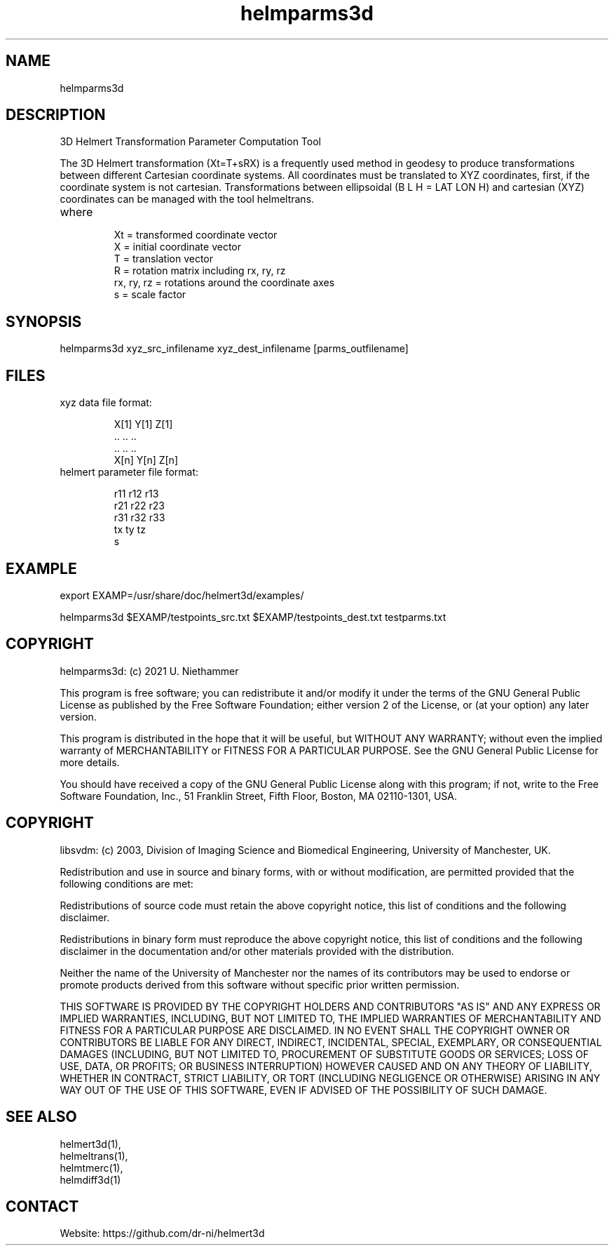 .TH "helmparms3d" 1 1.0.7 "22 Jul 2022" "User Manual"

.SH NAME
helmparms3d

.SH DESCRIPTION
3D Helmert Transformation Parameter Computation Tool

The 3D Helmert transformation (Xt=T+sRX) is a frequently used method in geodesy to produce transformations between different Cartesian coordinate systems. All coordinates must be translated to XYZ coordinates, first, if the coordinate system is not cartesian. Transformations between ellipsoidal (B L H = LAT LON H) and cartesian (XYZ) coordinates can be managed with the tool helmeltrans.


.TP
where
 Xt = transformed coordinate vector
 X = initial coordinate vector
 T = translation vector
 R = rotation matrix including rx, ry, rz
 rx, ry, rz = rotations around the coordinate axes
 s = scale factor

.SH SYNOPSIS
helmparms3d xyz_src_infilename xyz_dest_infilename [parms_outfilename]

.SH FILES
.TP
xyz data file format:

 X[1] Y[1] Z[1]
 ..   ..   ..
 ..   ..   ..
 X[n] Y[n] Z[n]
.TP
helmert parameter file format:

 r11 r12 r13
 r21 r22 r23
 r31 r32 r33
 tx ty tz
 s

.SH EXAMPLE
export EXAMP=/usr/share/doc/helmert3d/examples/

helmparms3d $EXAMP/testpoints_src.txt $EXAMP/testpoints_dest.txt testparms.txt

.SH COPYRIGHT
helmparms3d:
(c) 2021 U. Niethammer

This program is free software; you can redistribute it and/or modify
it under the terms of the GNU General Public License as published by
the Free Software Foundation; either version 2 of the License, or (at
your option) any later version.

This program is distributed in the hope that it will be useful, but
WITHOUT ANY WARRANTY; without even the implied warranty of
MERCHANTABILITY or FITNESS FOR A PARTICULAR PURPOSE. See the GNU
General Public License for more details.

You should have received a copy of the GNU General Public License
along with this program; if not, write to the Free Software
Foundation, Inc., 51 Franklin Street, Fifth Floor, Boston, MA 02110-1301, USA.

.SH COPYRIGHT
libsvdm:
(c) 2003, Division of Imaging Science and Biomedical Engineering, University of Manchester, UK.

Redistribution and use in source and binary forms, with or without modification,
are permitted provided that the following conditions are met:

Redistributions of source code must retain the above copyright notice, this list
of conditions and the following disclaimer.

Redistributions in binary form must reproduce the above copyright notice, this
list of conditions and the following disclaimer in the documentation and/or other
materials provided with the distribution.

Neither the name of the University of Manchester nor the names of its contributors
may be used to endorse or promote products derived from this software without
specific prior written permission.

THIS SOFTWARE IS PROVIDED BY THE COPYRIGHT HOLDERS AND CONTRIBUTORS "AS IS" AND ANY
EXPRESS OR IMPLIED WARRANTIES, INCLUDING, BUT NOT LIMITED TO, THE IMPLIED WARRANTIES
OF MERCHANTABILITY AND FITNESS FOR A PARTICULAR PURPOSE ARE DISCLAIMED. IN NO EVENT
SHALL THE COPYRIGHT OWNER OR CONTRIBUTORS BE LIABLE FOR ANY DIRECT, INDIRECT, INCIDENTAL,
SPECIAL, EXEMPLARY, OR CONSEQUENTIAL DAMAGES (INCLUDING, BUT NOT LIMITED TO,
PROCUREMENT OF SUBSTITUTE GOODS OR SERVICES; LOSS OF USE, DATA, OR PROFITS; OR BUSINESS
INTERRUPTION) HOWEVER CAUSED AND ON ANY THEORY OF LIABILITY, WHETHER IN CONTRACT, STRICT
LIABILITY, OR TORT (INCLUDING NEGLIGENCE OR OTHERWISE) ARISING IN ANY WAY OUT OF THE USE
OF THIS SOFTWARE, EVEN IF ADVISED OF THE POSSIBILITY OF SUCH DAMAGE. 

.SH SEE ALSO
 helmert3d(1),
 helmeltrans(1),
 helmtmerc(1),
 helmdiff3d(1)

.SH CONTACT
 Website: https://github.com/dr-ni/helmert3d
